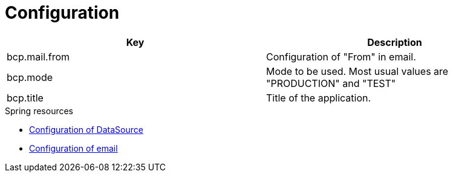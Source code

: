 = Configuration

[rows="1,3", options="header"]
|===
| Key | Description
| bcp.mail.from | Configuration of "From" in email.
| bcp.mode | Mode to be used. Most usual values are "PRODUCTION" and "TEST"
| bcp.title | Title of the application.
|===

.Spring resources
* link:https://docs.spring.io/spring-boot/docs/current/reference/html/boot-features-sql.html#boot-features-configure-datasource[Configuration of DataSource]
* link:https://docs.spring.io/spring-boot/docs/current/reference/html/boot-features-email.html[Configuration of email]